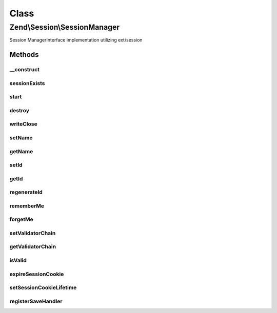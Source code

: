 .. Session/SessionManager.php generated using docpx on 01/30/13 03:02pm


Class
*****

Zend\\Session\\SessionManager
=============================

Session ManagerInterface implementation utilizing ext/session

Methods
-------

__construct
+++++++++++

.. function:: __construct()


    Constructor

    :param Config\ConfigInterface|null: 
    :param Storage\StorageInterface|null: 
    :param SaveHandler\SaveHandlerInterface|null: 

    :throws Exception\RuntimeException: 



sessionExists
+++++++++++++

.. function:: sessionExists()


    Does a session exist and is it currently active?

    :rtype: bool 



start
+++++

.. function:: start()


    Start session
    
    if No session currently exists, attempt to start it. Calls
    {@link isValid()} once session_start() is called, and raises an
    exception if validation fails.

    :param bool: If set to true, current session storage will not be overwritten by the
                                    contents of $_SESSION.

    :rtype: void 

    :throws: Exception\RuntimeException 



destroy
+++++++

.. function:: destroy()


    Destroy/end a session

    :param array: See {@link $defaultDestroyOptions}

    :rtype: void 



writeClose
++++++++++

.. function:: writeClose()


    Write session to save handler and close
    
    Once done, the Storage object will be marked as isImmutable.

    :rtype: void 



setName
+++++++

.. function:: setName()


    Attempt to set the session name
    
    If the session has already been started, or if the name provided fails
    validation, an exception will be raised.

    :param string: 

    :rtype: SessionManager 

    :throws: Exception\InvalidArgumentException 



getName
+++++++

.. function:: getName()


    Get session name
    
    Proxies to {@link session_name()}.

    :rtype: string 



setId
+++++

.. function:: setId()


    Set session ID
    
    Can safely be called in the middle of a session.

    :param string: 

    :rtype: SessionManager 



getId
+++++

.. function:: getId()


    Get session ID
    
    Proxies to {@link session_id()}

    :rtype: string 



regenerateId
++++++++++++

.. function:: regenerateId()


    Regenerate id
    
    Regenerate the session ID, using session save handler's
    native ID generation Can safely be called in the middle of a session.

    :param bool: 

    :rtype: SessionManager 



rememberMe
++++++++++

.. function:: rememberMe()


    Set the TTL (in seconds) for the session cookie expiry
    
    Can safely be called in the middle of a session.

    :param null|int: 

    :rtype: SessionManager 



forgetMe
++++++++

.. function:: forgetMe()


    Set a 0s TTL for the session cookie
    
    Can safely be called in the middle of a session.

    :rtype: SessionManager 



setValidatorChain
+++++++++++++++++

.. function:: setValidatorChain()


    Set the validator chain to use when validating a session
    
    In most cases, you should use an instance of {@link ValidatorChain}.

    :param EventManagerInterface: 

    :rtype: SessionManager 



getValidatorChain
+++++++++++++++++

.. function:: getValidatorChain()


    Get the validator chain to use when validating a session
    
    By default, uses an instance of {@link ValidatorChain}.

    :rtype: EventManagerInterface 



isValid
+++++++

.. function:: isValid()


    Is this session valid?
    
    Notifies the Validator Chain until either all validators have returned
    true or one has failed.

    :rtype: bool 



expireSessionCookie
+++++++++++++++++++

.. function:: expireSessionCookie()


    Expire the session cookie
    
    Sends a session cookie with no value, and with an expiry in the past.

    :rtype: void 



setSessionCookieLifetime
++++++++++++++++++++++++

.. function:: setSessionCookieLifetime()


    Set the session cookie lifetime
    
    If a session already exists, destroys it (without sending an expiration
    cookie), regenerates the session ID, and restarts the session.

    :param int: 

    :rtype: void 



registerSaveHandler
+++++++++++++++++++

.. function:: registerSaveHandler()


    Register Save Handler with ext/session
    
    Since ext/session is coupled to this particular session manager
    register the save handler with ext/session.

    :param SaveHandler\SaveHandlerInterface: 

    :rtype: bool 



